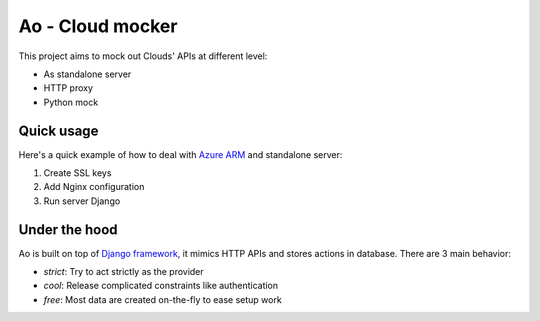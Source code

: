 Ao - Cloud mocker
=================

This project aims to mock out Clouds' APIs at different level:

- As standalone server 
- HTTP proxy
- Python mock


Quick usage
-----------

Here's a quick example of how to deal with `Azure ARM`_ and standalone server:

#. Create SSL keys
#. Add Nginx configuration
#. Run server Django


Under the hood
--------------

Ao is built on top of `Django framework`_, it mimics HTTP APIs and stores
actions in database. There are 3 main behavior:

- `strict`: Try to act strictly as the provider
- `cool`: Release complicated constraints like authentication
- `free`: Most data are created on-the-fly to ease setup work

.. _`Azure ARM`: https://docs.microsoft.com/en-us/rest/api/resources/
.. _`Django framework`: https://www.djangoproject.com/
